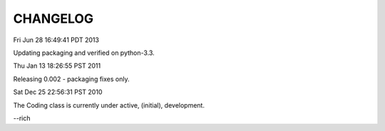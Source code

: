 .. Copyright © 2013 K Richard Pixley <rich@noir.com>

#########
CHANGELOG
#########

Fri Jun 28 16:49:41 PDT 2013

Updating packaging and verified on python-3.3.


Thu Jan 13 18:26:55 PST 2011

Releasing 0.002 - packaging fixes only.


Sat Dec 25 22:56:31 PST 2010

The Coding class is currently under active, (initial), development.

--rich
